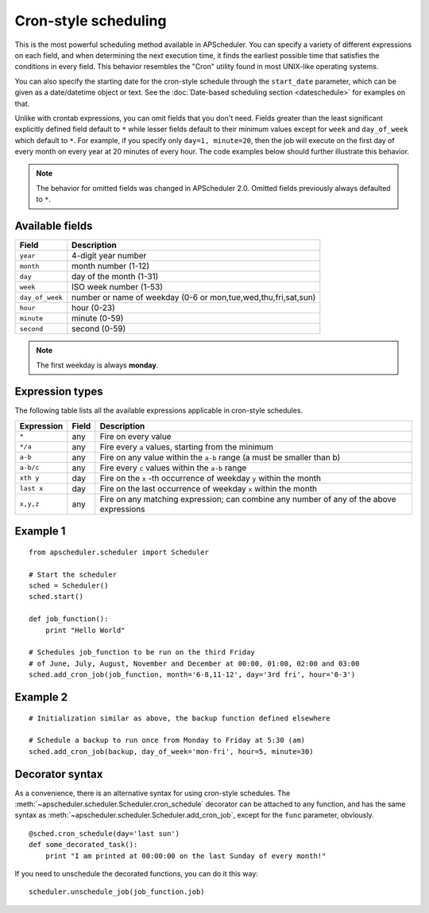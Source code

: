 Cron-style scheduling
=====================

This is the most powerful scheduling method available in APScheduler.
You can specify a variety of different expressions on each field, and
when determining the next execution time, it finds the earliest possible
time that satisfies the conditions in every field.
This behavior resembles the "Cron" utility found in most UNIX-like operating
systems.

You can also specify the starting date for the cron-style schedule through the
``start_date`` parameter, which can be given as a date/datetime object or text.
See the :doc:`Date-based scheduling section <dateschedule>` for examples on
that.

Unlike with crontab expressions, you can omit fields that you don't need.
Fields greater than the least significant explicitly defined field default to
``*`` while lesser fields default to their minimum values except for ``week``
and ``day_of_week`` which default to ``*``. For example, if you specify only
``day=1, minute=20``, then the job will execute on the first day of every month
on every year at 20 minutes of every hour. The code examples below should
further illustrate this behavior.

.. Note:: The behavior for omitted fields was changed in APScheduler 2.0.
          Omitted fields previously always defaulted to ``*``.


Available fields
----------------

=============== ======================================================
Field           Description
=============== ======================================================
``year``        4-digit year number
``month``       month number (1-12)
``day``         day of the month (1-31)
``week``        ISO week number (1-53)
``day_of_week`` number or name of weekday (0-6 or mon,tue,wed,thu,fri,sat,sun)
``hour``        hour (0-23)
``minute``      minute (0-59)
``second``      second (0-59)
=============== ======================================================

.. Note:: The first weekday is always **monday**.


Expression types
----------------

The following table lists all the available expressions
applicable in cron-style schedules.

============ ========= ======================================================
Expression   Field     Description
============ ========= ======================================================
``*``        any       Fire on every value
``*/a``      any       Fire every ``a`` values, starting from the minimum
``a-b``      any       Fire on any value within the ``a-b`` range
                       (a must be smaller than b)
``a-b/c``    any       Fire every ``c`` values within the ``a-b`` range
``xth y``    day       Fire on the ``x`` -th occurrence of weekday ``y`` within
                       the month
``last x``   day       Fire on the last occurrence of weekday ``x`` within the
                       month
``x,y,z``    any       Fire on any matching expression; can combine any number
                       of any of the above expressions
============ ========= ======================================================


Example 1
---------

::

    from apscheduler.scheduler import Scheduler
    
    # Start the scheduler
    sched = Scheduler()
    sched.start()

    def job_function():
        print "Hello World"

    # Schedules job_function to be run on the third Friday
    # of June, July, August, November and December at 00:00, 01:00, 02:00 and 03:00
    sched.add_cron_job(job_function, month='6-8,11-12', day='3rd fri', hour='0-3')


Example 2
---------

::

    # Initialization similar as above, the backup function defined elsewhere
    
    # Schedule a backup to run once from Monday to Friday at 5:30 (am)
    sched.add_cron_job(backup, day_of_week='mon-fri', hour=5, minute=30)


Decorator syntax
----------------

As a convenience, there is an alternative syntax for using cron-style
schedules. The :meth:`~apscheduler.scheduler.Scheduler.cron_schedule`
decorator can be attached to any function, and has the same syntax as
:meth:`~apscheduler.scheduler.Scheduler.add_cron_job`, except for the ``func``
parameter, obviously.

::

    @sched.cron_schedule(day='last sun')
    def some_decorated_task():
        print "I am printed at 00:00:00 on the last Sunday of every month!"

If you need to unschedule the decorated functions, you can do it this way::

    scheduler.unschedule_job(job_function.job)
